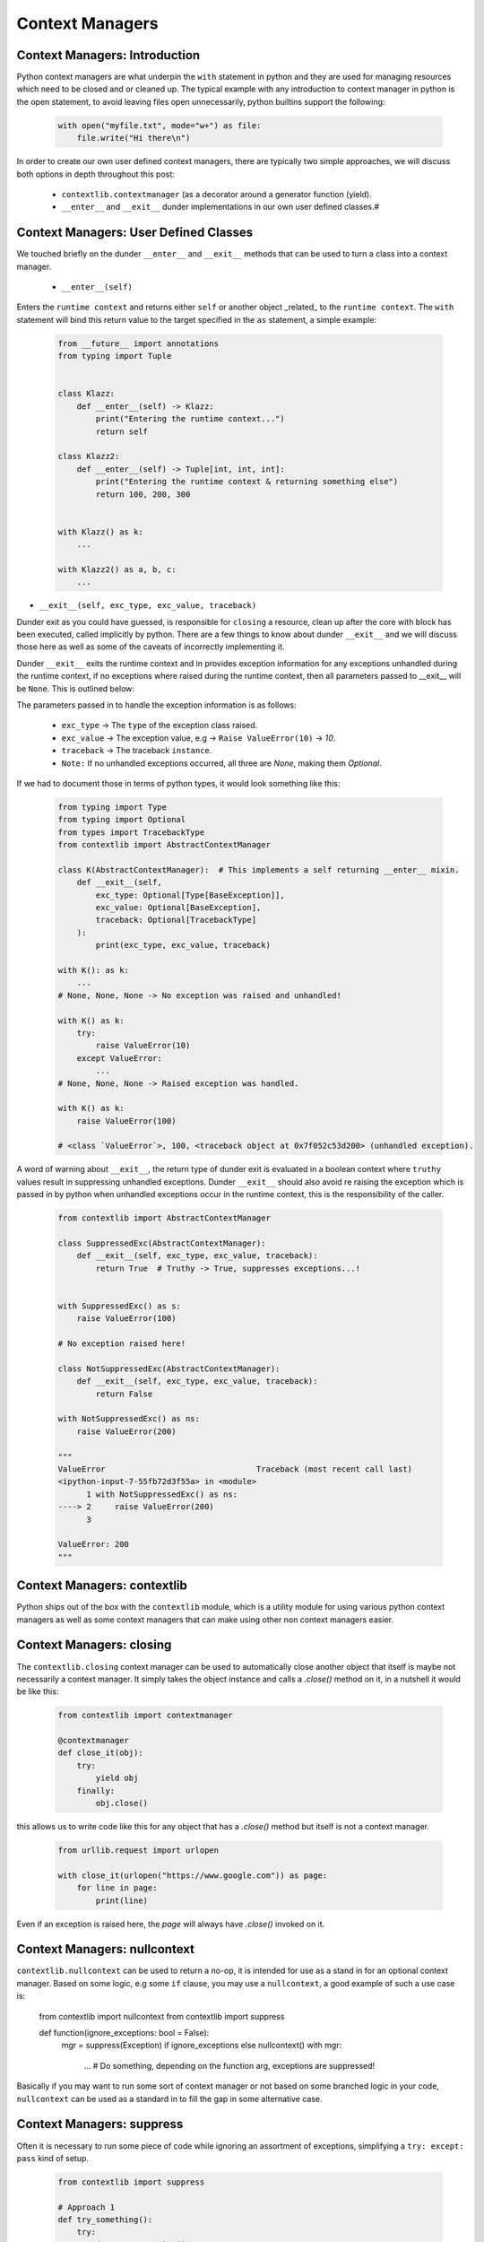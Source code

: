 Context Managers
========================

Context Managers: Introduction
-------------------------------

Python context managers are what underpin the ``with`` statement in python and they are used
for managing resources which need to be closed and or cleaned up.  The typical example with
any introduction to context manager in python is the open statement, to avoid leaving files
open unnecessarily, python builtins support the following:

    .. code-block:: python

        with open("myfile.txt", mode="w+") as file:
            file.write("Hi there\n")

In order to create our own user defined context managers, there are typically two simple approaches, we will
discuss both options in depth throughout this post:

    * ``contextlib.contextmanager`` (as a decorator around a generator function (yield).
    * ``__enter__`` and ``__exit__`` dunder implementations in our own user defined classes.#


Context Managers: User Defined Classes
---------------------------------------

We touched briefly on the dunder ``__enter__`` and ``__exit__`` methods that can be used to turn a
class into a context manager.

 * ``__enter__(self)``

Enters the ``runtime context`` and returns either ``self`` or another object _related_ to the ``runtime
context``.  The ``with`` statement will bind this return value to the target specified in the ``as``
statement, a simple example:

    .. code-block:: python

        from __future__ import annotations
        from typing import Tuple


        class Klazz:
            def __enter__(self) -> Klazz:
                print("Entering the runtime context...")
                return self

        class Klazz2:
            def __enter__(self) -> Tuple[int, int, int]:
                print("Entering the runtime context & returning something else")
                return 100, 200, 300


        with Klazz() as k:
            ...

        with Klazz2() as a, b, c:
            ...

* ``__exit__(self, exc_type, exc_value, traceback)``

Dunder exit as you could have guessed, is responsible for ``closing`` a resource, clean up after the core
with block has been executed, called implicitly by python.  There are a few things to know about dunder
``__exit__`` and we will discuss those here as well as some of the caveats of incorrectly implementing it.

Dunder ``__exit__`` exits the runtime context and in provides exception information for any exceptions
unhandled during the runtime context, if no exceptions where raised during the runtime context, then
all parameters passed to __exit__ will be ``None``.  This is outlined below:

The parameters passed in to handle the exception information is as follows:

    * ``exc_type`` -> The ``type`` of the exception class raised.
    * ``exc_value`` -> The exception value, e.g -> ``Raise ValueError(10)`` -> `10`.
    * ``traceback`` -> The traceback ``instance``.
    * ``Note:`` If no unhandled exceptions occurred, all three are `None`, making them `Optional`.

If we had to document those in terms of python types, it would look something like this:

    .. code-block:: python

        from typing import Type
        from typing import Optional
        from types import TracebackType
        from contextlib import AbstractContextManager

        class K(AbstractContextManager):  # This implements a self returning __enter__ mixin.
            def __exit__(self,
                exc_type: Optional[Type[BaseException]],
                exc_value: Optional[BaseException],
                traceback: Optional[TracebackType]
            ):
                print(exc_type, exc_value, traceback)

        with K(): as k:
            ...
        # None, None, None -> No exception was raised and unhandled!

        with K() as k:
            try:
                raise ValueError(10)
            except ValueError:
                ...
        # None, None, None -> Raised exception was handled.

        with K() as k:
            raise ValueError(100)

        # <class `ValueError`>, 100, <traceback object at 0x7f052c53d200> (unhandled exception).

A word of warning about ``__exit__``, the return type of dunder exit is evaluated in a boolean context where
``truthy`` values result in suppressing unhandled exceptions.  Dunder ``__exit__`` should also avoid re raising
the exception which is passed in by python when unhandled exceptions occur in the runtime context, this is the
responsibility of the caller.


    .. code-block:: python

        from contextlib import AbstractContextManager

        class SuppressedExc(AbstractContextManager):
            def __exit__(self, exc_type, exc_value, traceback):
                return True  # Truthy -> True, suppresses exceptions...!


        with SuppressedExc() as s:
            raise ValueError(100)

        # No exception raised here!

        class NotSuppressedExc(AbstractContextManager):
            def __exit__(self, exc_type, exc_value, traceback):
                return False

        with NotSuppressedExc() as ns:
            raise ValueError(200)

        """
        ValueError                                Traceback (most recent call last)
        <ipython-input-7-55fb72d3f55a> in <module>
              1 with NotSuppressedExc() as ns:
        ----> 2     raise ValueError(200)
              3

        ValueError: 200
        """

Context Managers: contextlib
-----------------------------

Python ships out of the box with the ``contextlib`` module, which is a utility module for using
various python context managers as well as some context managers that can make using other non
context managers easier.

Context Managers: closing
--------------------------

The ``contextlib.closing`` context manager can be used to automatically close another object that
itself is maybe not necessarily a context manager.  It simply takes the object instance and calls
a `.close()` method on it, in a nutshell it would be like this:

    .. code-block:: python

        from contextlib import contextmanager

        @contextmanager
        def close_it(obj):
            try:
                yield obj
            finally:
                obj.close()

this allows us to write code like this for any object that has a `.close()` method but itself is
not a context manager.

    .. code-block:: python

        from urllib.request import urlopen

        with close_it(urlopen("https://www.google.com")) as page:
            for line in page:
                print(line)

Even if an exception is raised here, the `page` will always have `.close()` invoked on it.

Context Managers: nullcontext
------------------------------

``contextlib.nullcontext`` can be used to return a no-op, it is intended for use as a stand
in for an optional context manager.  Based on some logic, e.g some ``if`` clause, you may
use a ``nullcontext``, a good example of such a use case is:

    .. code-block:: python
    from contextlib import nullcontext
    from contextlib import suppress

    def function(ignore_exceptions: bool = False):
        mgr = suppress(Exception) if ignore_exceptions else nullcontext()
        with mgr:
            ...  # Do something, depending on the function arg, exceptions are suppressed!

Basically if you may want to run some sort of context manager or not based on some branched
logic in your code, ``nullcontext`` can be used as a standard in to fill the gap in some
alternative case.

Context Managers: suppress
---------------------------

Often it is necessary to run some piece of code while ignoring an assortment of exceptions, simplifying
a ``try: except: pass`` kind of setup.

    .. code-block:: python

        from contextlib import suppress

        # Approach 1
        def try_something():
            try:
                do_some_operation()
            except ValueError:
                pass


        def with_suppress():
            with suppress(ValueError):
                do_some_operation()

